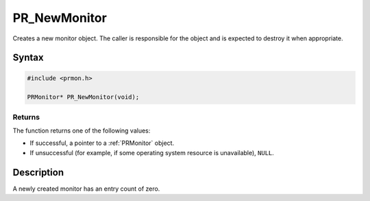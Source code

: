 PR_NewMonitor
=============

Creates a new monitor object. The caller is responsible for the object
and is expected to destroy it when appropriate.


Syntax
------

.. code::

   #include <prmon.h>

   PRMonitor* PR_NewMonitor(void);


Returns
~~~~~~~

The function returns one of the following values:

-  If successful, a pointer to a :ref:`PRMonitor` object.
-  If unsuccessful (for example, if some operating system resource is
   unavailable), ``NULL``.


Description
-----------

A newly created monitor has an entry count of zero.
